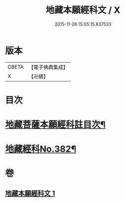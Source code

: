#+TITLE: 地藏本願經科文 / X
#+DATE: 2015-11-26 15:05:15.837533
* 版本
 |     CBETA|【電子佛典集成】|
 |         X|【卍續】    |

* 目次
* [[file:KR6h0017_001.txt::001-0621c2][地藏菩薩本願經科註目次¶]]
* [[file:KR6h0017_001.txt::0622a1][地藏經科No.382¶]]
* 卷
** [[file:KR6h0017_001.txt][地藏本願經科文 1]]
